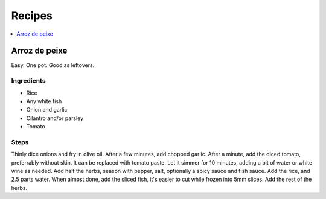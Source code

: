 Recipes
=======

.. contents::
   :depth: 1
   :local:

Arroz de peixe
--------------

Easy. One pot. Good as leftovers.

Ingredients
^^^^^^^^^^^

* Rice
* Any white fish
* Onion and garlic
* Cilantro and/or parsley
* Tomato

Steps
^^^^^

Thinly dice onions and fry in olive oil. 
After a few minutes, add chopped garlic.
After a minute, add the diced tomato, preferrably without skin.
It can be replaced with tomato paste.
Let it simmer for 10 minutes, adding a bit of water or white wine as needed.
Add half the herbs, season with pepper, salt, optionally a spicy sauce and fish sauce.
Add the rice, and 2.5 parts water.
When almost done, add the sliced fish, it's easier to cut while frozen into 5mm slices.
Add the rest of the herbs.

